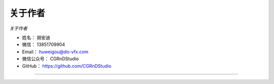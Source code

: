 ==============
关于作者
==============

*关于作者*

* 姓名：    胡安迪
* 微信：    13851709904
* Email：    huweigou@do-vfx.com
* 微信公众号：    CGRnDStudio
* GitHub：  https://github.com/CGRnDStudio

--------------------------------------------

.. image:: https://wx4.sinaimg.cn/mw690/006JeHt2ly1gcrj8lmlckj31m40hcqa6.jpg